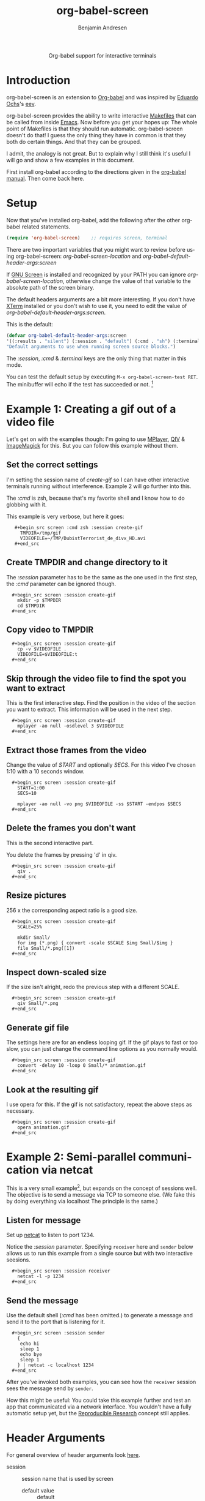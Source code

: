 #+OPTIONS:    H:3 num:nil toc:2 \n:nil ::t |:t ^:{} -:t f:t *:t tex:t d:(HIDE) tags:not-in-toc
#+STARTUP:    align fold nodlcheck hidestars oddeven lognotestate hideblocks
#+SEQ_TODO:   TODO(t) INPROGRESS(i) WAITING(w@) | DONE(d) CANCELED(c@)
#+TAGS:       Write(w) Update(u) Fix(f) Check(c) 
#+TITLE:      org-babel-screen
#+AUTHOR:     Benjamin Andresen
#+EMAIL:      b.andresen@gmail.com
#+LANGUAGE:   en
#+HTML_HEAD:      <style type="text/css">#outline-container-introduction{ clear:both; }</style>

#+begin_html
  <div id="subtitle" style="float: center; text-align: center;">
    <p>Org-babel support for interactive terminals</p>
  </div>
#+end_html
  
* Introduction
  :PROPERTIES:
  :CUSTOM_ID: introduction
  :END:
  org-babel-screen is an extension to [[file:../index.org][Org-babel]] and was inspired by
  [[http://angg.twu.net/][Eduardo Ochs]]'s [[http://angg.twu.net/eev-article.html][eev]].

  org-babel-screen provides the ability to write interactive [[http://en.wikipedia.org/wiki/Make_(software)][Makefiles]]
  that can be called from inside [[http://www.gnu.org/software/emacs/][Emacs]]. Now before you get your hopes
  up: The whole point of Makefiles is that they should run automatic.
  org-babel-screen doesn't do that! I guess the only thing they have
  in common is that they both do certain things. And that they can be
  grouped.

  I admit, the analogy is not great. But to explain why I still think
  it's useful I will go and show a few examples in this document.

  First install org-babel according to the directions given in the
  [[file:../index.org::getting-started][org-babel manual]]. Then come back here.

* Setup
  Now that you've installed org-babel, add the following after the
  other org-babel related statements.
  #+begin_src emacs-lisp
    (require 'org-babel-screen)    ;; requires screen, terminal
  #+end_src

  There are two important variables that you might want to review
  before using org-babel-screen:
  /org-babel-screen-location/ and /org-babel-default-header-args:screen/

  If [[http://www.gnu.org/software/screen/][GNU Screen]] is installed and recognized by your PATH you can
  ignore /org-babel-screen-location/, otherwise change the value of
  that variable to the absolute path of the screen binary.

  The default headers arguments are a bit more interesting. If you
  don't have [[http://invisible-island.net/xterm/][XTerm]] installed or you don't wish to use it, you need to
  edit the value of /org-babel-default-header-args:screen/.
  
  This is the default:
  #+begin_src emacs-lisp
    (defvar org-babel-default-header-args:screen
    '((:results . "silent") (:session . "default") (:cmd . "sh") (:terminal . "xterm"))
    "Default arguments to use when running screen source blocks.")
  #+end_src

  The /:session/, /:cmd/ & /:terminal/ keys are the only thing that
  matter in this mode.

  You can test the default setup by executing =M-x org-babel-screen-test RET=.
  The minibuffer will echo if the test has succeeded or not. [fn:1]

* Example 1: Creating a gif out of a video file
  :PROPERTIES:
  :CUSTOM_ID: Example1
  :END:
  Let's get on with the examples though: I'm going to use [[http://www.mplayerhq.hu][MPlayer]], [[http://spiegl.de/qiv/][QIV]]
  & [[http://www.imagemagick.org][ImageMagick]] for this. But you can follow this example without
  them.

** Set the correct settings
    I'm setting the session name of /create-gif/ so I can have other
    interactive terminals running without interference. Example 2 will
    go further into this.

    The /:cmd/ is zsh, because that's my favorite shell and I know how
    to do globbing with it.

    This example is very verbose, but here it goes:
    
:    #+begin_src screen :cmd zsh :session create-gif
:      TMPDIR=/tmp/gif
:      VIDEOFILE=~/TMP/DubistTerrorist_de_divx_HD.avi
:    #+end_src

** Create TMPDIR and change directory to it
   The /:session/ parameter has to be the same as the one used in the
   first step, the /:cmd/ parameter can be ignored though.
:   #+begin_src screen :session create-gif
:     mkdir -p $TMPDIR
:     cd $TMPDIR
:   #+end_src

** Copy video to TMPDIR
:   #+begin_src screen :session create-gif
:     cp -v $VIDEOFILE .
:     VIDEOFILE=$VIDEOFILE:t
:   #+end_src

** Skip through the video file to find the spot you want to extract
   This is the first interactive step. Find the position in the video
   of the section you want to extract. This information will be used
   in the next step.
:   #+begin_src screen :session create-gif
:     mplayer -ao null -osdlevel 3 $VIDEOFILE
:   #+end_src

** Extract those frames from the  video
   Change the value of /START/ and optionally /SECS/.
   For this video I've chosen 1:10 with a 10 seconds window.
:   #+begin_src screen :session create-gif
:     START=1:00
:     SECS=10
:     
:     mplayer -ao null -vo png $VIDEOFILE -ss $START -endpos $SECS
:   #+end_src

** Delete the frames you don't want
   This is the second interactive part.
   
   You delete the frames by pressing 'd' in qiv.
:   #+begin_src screen :session create-gif
:     qiv . 
:   #+end_src

** Resize pictures
   256 x the corresponding aspect ratio is a good size.
:   #+begin_src screen :session create-gif
:     SCALE=25%
:     
:     mkdir Small/
:     for img (*.png) { convert -scale $SCALE $img Small/$img }
:     file Small/*.png([1])
:   #+end_src
   
** Inspect down-scaled size
   If the size isn't alright, redo the previous step with a different SCALE.
   
:   #+begin_src screen :session create-gif
:     qiv Small/*.png
:   #+end_src
   
** Generate gif file
   The settings here are for an endless looping gif. If the gif plays
   to fast or too slow, you can just change the command line options
   as you normally would.
:   #+begin_src screen :session create-gif
:     convert -delay 10 -loop 0 Small/* animation.gif
:   #+end_src

** Look at the resulting gif
   I use opera for this. If the gif is not satisfactory, repeat the
   above steps as necessary.
:   #+begin_src screen :session create-gif
:     opera animation.gif
:   #+end_src
   
* Example 2: Semi-parallel communication via netcat
  :PROPERTIES:
  :CUSTOM_ID: Example2
  :END:
  This is a very small example[fn:2], but expands on the concept of sessions
  well. The objective is to send a message via TCP to someone else.
  (We fake this by doing everything via localhost The principle is the same.)

** Listen for message
   Set up [[http://netcat.sourceforge.net/][netcat]] to listen to port 1234.

   Notice the /:session/ parameter. Specifying =receiver= here and
   =sender= below allows us to run this example from a single source
   but with two interactive seesions.
:   #+begin_src screen :session receiver
:     netcat -l -p 1234
:   #+end_src

** Send the message
   Use the default shell (/:cmd/ has been omitted.) to generate a
   message and send it to the port that is listening for it.
:   #+begin_src screen :session sender
:     {
:      echo hi
:      sleep 1
:      echo bye
:      sleep 1
:     } | netcat -c localhost 1234
:   #+end_src

  After you've invoked both examples, you can see how the =receiver=
  session sees the message send by =sender=.

  How this might be useful: You could take this example further and
  test an app that communicated via a network interface. You wouldn't
  have a fully automatic setup yet, but the [[file:org-babel.org::reproducable-research][Reproducible Research]]
  concept still applies.

* Header Arguments
  :PROPERTIES:
  :CUSTOM_ID: header-arguments
  :END:
  For general overview of header arguments look [[file:org-babel.org::header-arguments][here]].
- session :: session name that is used by screen
  - default value :: default

- cmd :: argument must be a shell of some sort
  - default value :: sh
  - examples :: sh, zsh, irb, python, sqlite3

- terminal :: must support -T 'title' and -e 'command'
  - default value :: xterm
  - examples :: xterm, urxvt, aterm, Eterm

- results :: argument currently ignored
  - default value :: silent

* Footnotes

[fn:1] It does this by generating a random string, writing it via
org-screen-babel to /tmp/testfile and reading it back via Emacs. If
the validation fails, the setup is deemed broken.

[fn:2] The example is taken from Eev as well: [[http://angg.twu.net/eev-current/anim/channels.anim.html][channels.anim]]

